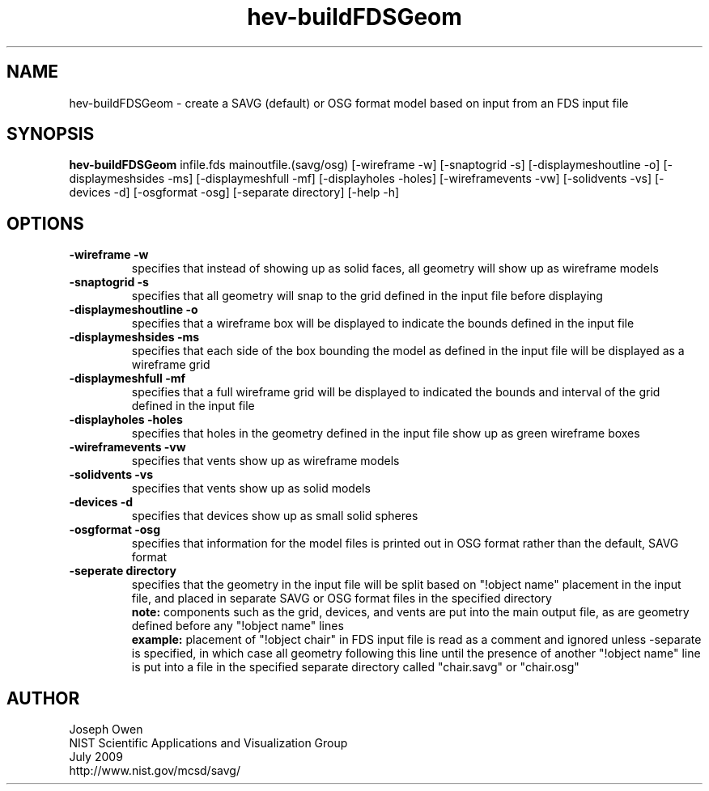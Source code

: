 .TH hev-buildFDSGeom 1
.SH NAME
hev-buildFDSGeom - create a SAVG (default) or OSG format model based on input from an FDS input file

.SH SYNOPSIS
.B hev-buildFDSGeom
infile.fds mainoutfile.(savg/osg) [-wireframe -w] [-snaptogrid -s] [-displaymeshoutline -o] [-displaymeshsides -ms] [-displaymeshfull -mf] [-displayholes -holes] [-wireframevents -vw] [-solidvents -vs] [-devices -d] [-osgformat -osg] [-separate directory] [-help -h]

.SH OPTIONS
.PP

.TP
.B -wireframe -w
specifies that instead of showing up as solid faces, all geometry will show up as wireframe models

.TP
.B -snaptogrid -s
specifies that all geometry will snap to the grid defined in the input file before displaying

.TP
.B -displaymeshoutline -o
specifies that a wireframe box will be displayed to indicate the bounds defined in the input file

.TP
.B -displaymeshsides -ms
specifies that each side of the box bounding the model as defined in the input file will be displayed as a wireframe grid

.TP
.B -displaymeshfull -mf
specifies that a full wireframe grid will be displayed to indicated the bounds and interval of the grid defined in the input file

.TP
.B -displayholes -holes
specifies that holes in the geometry defined in the input file show up as green wireframe boxes

.TP
.B -wireframevents -vw
specifies that vents show up as wireframe models

.TP
.B -solidvents -vs
specifies that vents show up as solid models

.TP
.B -devices -d
specifies that devices show up as small solid spheres

.TP
.B -osgformat -osg
specifies that information for the model files is printed out in OSG format rather than the default, SAVG format

.TP
.B -seperate directory
specifies that the geometry in the input file will be split based on "!object name" placement in the input file, and placed in separate SAVG or OSG format files in the specified directory
.br
.B note:
components such as the grid, devices, and vents are put into the main output file, as are geometry defined before any "!object name" lines
.br
.B example:
placement of "!object chair" in FDS input file is read as a comment and ignored unless -separate is specified, in which case all geometry following this line until the presence of another "!object name" line is put into a file in the specified separate directory called "chair.savg" or "chair.osg"

.SH AUTHOR
Joseph Owen
.br
NIST Scientific Applications and Visualization Group
.br
July 2009
.br
http://www.nist.gov/mcsd/savg/